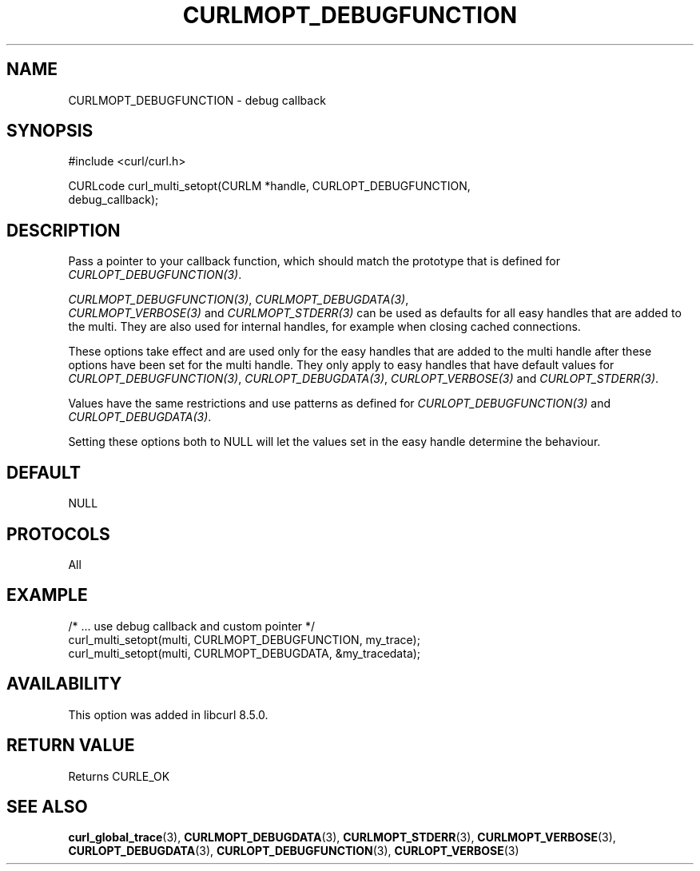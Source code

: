 .\" **************************************************************************
.\" *                                  _   _ ____  _
.\" *  Project                     ___| | | |  _ \| |
.\" *                             / __| | | | |_) | |
.\" *                            | (__| |_| |  _ <| |___
.\" *                             \___|\___/|_| \_\_____|
.\" *
.\" * Copyright (C) Daniel Stenberg, <daniel@haxx.se>, et al.
.\" *
.\" * This software is licensed as described in the file COPYING, which
.\" * you should have received as part of this distribution. The terms
.\" * are also available at https://curl.se/docs/copyright.html.
.\" *
.\" * You may opt to use, copy, modify, merge, publish, distribute and/or sell
.\" * copies of the Software, and permit persons to whom the Software is
.\" * furnished to do so, under the terms of the COPYING file.
.\" *
.\" * This software is distributed on an "AS IS" basis, WITHOUT WARRANTY OF ANY
.\" * KIND, either express or implied.
.\" *
.\" * SPDX-License-Identifier: curl
.\" *
.\" **************************************************************************
.\"
.TH CURLMOPT_DEBUGFUNCTION 3 "17 Oct 2023" libcurl libcurl
.SH NAME
CURLMOPT_DEBUGFUNCTION \- debug callback
.SH SYNOPSIS
.nf
#include <curl/curl.h>

CURLcode curl_multi_setopt(CURLM *handle, CURLOPT_DEBUGFUNCTION,
                          debug_callback);
.SH DESCRIPTION
Pass a pointer to your callback function, which should match the prototype
that is defined for \fICURLOPT_DEBUGFUNCTION(3)\fP.

\fICURLMOPT_DEBUGFUNCTION(3)\fP, \fICURLMOPT_DEBUGDATA(3)\fP,
 \fICURLMOPT_VERBOSE(3)\fP and \fICURLMOPT_STDERR(3)\fP can be used
as defaults for all easy handles that are added to the multi. They are also
used for internal handles, for example when closing cached connections.

These options take effect and are used only for the easy handles that are
added to the multi handle after these options have been set for the multi
handle. They only apply to easy handles that have default values
for \fICURLOPT_DEBUGFUNCTION(3)\fP, \fICURLOPT_DEBUGDATA(3)\fP,
\fICURLOPT_VERBOSE(3)\fP and \fICURLOPT_STDERR(3)\fP.

Values have the same restrictions and use patterns as defined for
\fICURLOPT_DEBUGFUNCTION(3)\fP and \fICURLOPT_DEBUGDATA(3)\fP.

Setting these options both to NULL will let the values set in the easy handle
determine the behaviour.
.SH DEFAULT
NULL
.SH PROTOCOLS
All
.SH EXAMPLE
.nf
  /* ... use debug callback and custom pointer */
  curl_multi_setopt(multi, CURLMOPT_DEBUGFUNCTION, my_trace);
  curl_multi_setopt(multi, CURLMOPT_DEBUGDATA, &my_tracedata);
.fi
.SH AVAILABILITY
This option was added in libcurl 8.5.0.
.SH RETURN VALUE
Returns CURLE_OK
.SH "SEE ALSO"
.BR curl_global_trace (3),
.BR CURLMOPT_DEBUGDATA (3),
.BR CURLMOPT_STDERR (3),
.BR CURLMOPT_VERBOSE (3),
.BR CURLOPT_DEBUGDATA (3),
.BR CURLOPT_DEBUGFUNCTION (3),
.BR CURLOPT_VERBOSE (3)
